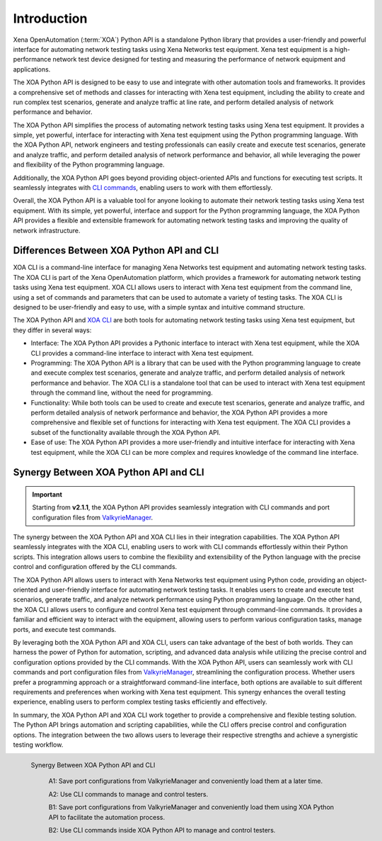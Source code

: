 Introduction
====================

Xena OpenAutomation (:term:`XOA`) Python API is a standalone Python library that provides a user-friendly and powerful interface for automating network testing tasks using Xena Networks test equipment. Xena test equipment is a high-performance network test device designed for testing and measuring the performance of network equipment and applications.

The XOA Python API is designed to be easy to use and integrate with other automation tools and frameworks. It provides a comprehensive set of methods and classes for interacting with Xena test equipment, including the ability to create and run complex test scenarios, generate and analyze traffic at line rate, and perform detailed analysis of network performance and behavior.

The XOA Python API simplifies the process of automating network testing tasks using Xena test equipment. It provides a simple, yet powerful, interface for interacting with Xena test equipment using the Python programming language. With the XOA Python API, network engineers and testing professionals can easily create and execute test scenarios, generate and analyze traffic, and perform detailed analysis of network performance and behavior, all while leveraging the power and flexibility of the Python programming language.

Additionally, the XOA Python API goes beyond providing object-oriented APIs and functions for executing test scripts. It seamlessly integrates with `CLI commands <https://docs.xenanetworks.com/projects/xoa-cli>`_, enabling users to work with them effortlessly.

Overall, the XOA Python API is a valuable tool for anyone looking to automate their network testing tasks using Xena test equipment. With its simple, yet powerful, interface and support for the Python programming language, the XOA Python API provides a flexible and extensible framework for automating network testing tasks and improving the quality of network infrastructure.

Differences Between XOA Python API and CLI
------------------------------------------

XOA CLI is a command-line interface for managing Xena Networks test equipment and automating network testing tasks. The XOA CLI is part of the Xena OpenAutomation platform, which provides a framework for automating network testing tasks using Xena test equipment. XOA CLI allows users to interact with Xena test equipment from the command line, using a set of commands and parameters that can be used to automate a variety of testing tasks. The XOA CLI is designed to be user-friendly and easy to use, with a simple syntax and intuitive command structure.

The XOA Python API and `XOA CLI <https://docs.xenanetworks.com/projects/xoa-cli>`_ are both tools for automating network testing tasks using Xena test equipment, but they differ in several ways:

* Interface: The XOA Python API provides a Pythonic interface to interact with Xena test equipment, while the XOA CLI provides a command-line interface to interact with Xena test equipment.

* Programming: The XOA Python API is a library that can be used with the Python programming language to create and execute complex test scenarios, generate and analyze traffic, and perform detailed analysis of network performance and behavior. The XOA CLI is a standalone tool that can be used to interact with Xena test equipment through the command line, without the need for programming.

* Functionality: While both tools can be used to create and execute test scenarios, generate and analyze traffic, and perform detailed analysis of network performance and behavior, the XOA Python API provides a more comprehensive and flexible set of functions for interacting with Xena test equipment. The XOA CLI provides a subset of the functionality available through the XOA Python API.

* Ease of use: The XOA Python API provides a more user-friendly and intuitive interface for interacting with Xena test equipment, while the XOA CLI can be more complex and requires knowledge of the command line interface.

Synergy Between XOA Python API and CLI
------------------------------------------

.. important::

    Starting from **v2.1.1**, the XOA Python API provides seamlessly integration with CLI commands and port configuration files from `ValkyrieManager <https://xenanetworks.com/product/valkyriemanager/>`_.

The synergy between the XOA Python API and XOA CLI lies in their integration capabilities. The XOA Python API seamlessly integrates with the XOA CLI, enabling users to work with CLI commands effortlessly within their Python scripts. This integration allows users to combine the flexibility and extensibility of the Python language with the precise control and configuration offered by the CLI commands.

The XOA Python API allows users to interact with Xena Networks test equipment using Python code, providing an object-oriented and user-friendly interface for automating network testing tasks. It enables users to create and execute test scenarios, generate traffic, and analyze network performance using Python programming language. On the other hand, the XOA CLI allows users to configure and control Xena test equipment through command-line commands. It provides a familiar and efficient way to interact with the equipment, allowing users to perform various configuration tasks, manage ports, and execute test commands.

By leveraging both the XOA Python API and XOA CLI, users can take advantage of the best of both worlds. They can harness the power of Python for automation, scripting, and advanced data analysis while utilizing the precise control and configuration options provided by the CLI commands. With the XOA Python API, users can seamlessly work with CLI commands and port configuration files from `ValkyrieManager <https://xenanetworks.com/product/valkyriemanager/>`_, streamlining the configuration process. Whether users prefer a programming approach or a straightforward command-line interface, both options are available to suit different requirements and preferences when working with Xena test equipment. This synergy enhances the overall testing experience, enabling users to perform complex testing tasks efficiently and effectively.

In summary, the XOA Python API and XOA CLI work together to provide a comprehensive and flexible testing solution. The Python API brings automation and scripting capabilities, while the CLI offers precise control and configuration options. The integration between the two allows users to leverage their respective strengths and achieve a synergistic testing workflow.

.. figure:: /_static/xoa_cli_synergy.png
    :scale: 100 %
    :align: left

    Synergy Between XOA Python API and CLI

        A1: Save port configurations from ValkyrieManager and conveniently load them at a later time.

        A2: Use CLI commands to manage and control testers.

        B1: Save port configurations from ValkyrieManager and conveniently load them using XOA Python API to facilitate the automation process.

        B2: Use CLI commands inside XOA Python API to manage and control testers.